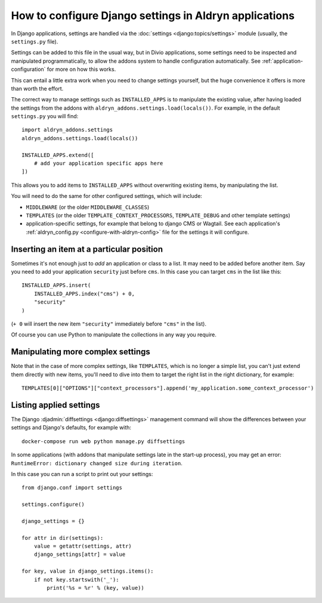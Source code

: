 ..  This section is referred to (as https://docs.divio.com/en/latest/how-to/configure-settings.html) from
    within the settings.py file provided by standard Aldryn Django applications. Do not change this reference.

..  _how-to-settings:

How to configure Django settings in Aldryn applications
=======================================================

In Django applications, settings are handled via the :doc:`settings <django:topics/settings>` module (usually, the 
``settings.py`` file).

Settings can be added to this file in the usual way, but in Divio applications, some settings need to be inspected and
manipulated programmatically, to allow the addons system to handle configuration automatically. See
:ref:`application-configuration` for more on how this works.

This can entail a little extra work when you need to change settings yourself, but the huge
convenience it offers is more than worth the effort.

The correct way to manage settings such as ``INSTALLED_APPS`` is to manipulate the existing value,
after having loaded the settings from the addons with ``aldryn_addons.settings.load(locals())``.
For example, in the default ``settings.py`` you will find::

    import aldryn_addons.settings
    aldryn_addons.settings.load(locals())

    INSTALLED_APPS.extend([
        # add your application specific apps here
    ])

This allows you to add items to ``INSTALLED_APPS`` without overwriting existing items, by
manipulating the list.

You will need to do the same for other configured settings, which will include:

* ``MIDDLEWARE`` (or the older ``MIDDLEWARE_CLASSES``)
* ``TEMPLATES`` (or the older ``TEMPLATE_CONTEXT_PROCESSORS``, ``TEMPLATE_DEBUG`` and other
  template settings)
* application-specific settings, for example that belong to django CMS or Wagtail. See each
  application's :ref:`aldryn_config.py <configure-with-aldryn-config>` file for the settings it will configure.


Inserting an item at a particular position
------------------------------------------

Sometimes it's not enough just to *add* an application or class to a list. It may need to be
added before another item. Say you need to add your application ``security`` just before ``cms``. In this case you can 
target ``cms`` in the list like this::

    INSTALLED_APPS.insert(
        INSTALLED_APPS.index("cms") + 0,
        "security"
    )

(``+ 0`` will insert the new item ``"security"`` immediately before ``"cms"`` in the list).

Of course you can use Python to manipulate the collections in any way you require.


Manipulating more complex settings
----------------------------------

Note that in the case of more complex settings, like ``TEMPLATES``, which is no
longer a simple list, you can't just extend them directly with new items, you'll need to dive into
them to target the right list in the right dictionary, for example::

     TEMPLATES[0]["OPTIONS"]["context_processors"].append('my_application.some_context_processor')


..  This section is referred to (as https://docs.divio.com/en/latest/how-to/configure-settings.html#list) from
    within the settings.py file provided by standard Aldryn Django applications. Do not change this reference.

.. _list:

Listing applied settings
------------------------

The Django :djadmin:`diffsettings <django:diffsettings>` management command
will show the differences between your settings and Django's defaults, for
example with::

    docker-compose run web python manage.py diffsettings

In some applications (with addons that manipulate settings late in the start-up
process), you may get an error: ``RuntimeError: dictionary changed size during
iteration``.

In this case you can run a script to print out your settings::

    from django.conf import settings

    settings.configure()

    django_settings = {}

    for attr in dir(settings):
        value = getattr(settings, attr)
        django_settings[attr] = value

    for key, value in django_settings.items():
        if not key.startswith('_'):
            print('%s = %r' % (key, value))

